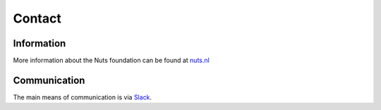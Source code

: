 #######
Contact
#######

***********
Information
***********

More information about the Nuts foundation can be found at `nuts.nl <https://nuts.nl>`_

*************
Communication
*************
The main means of communication is via `Slack <https://nuts-foundation.slack.com>`_.